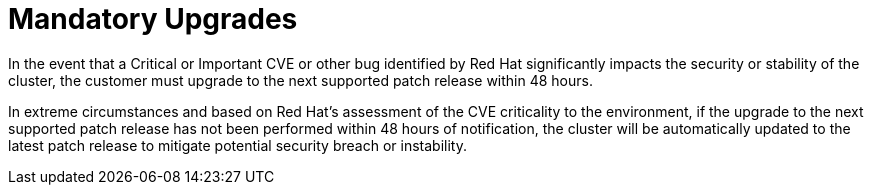 // Module included in the following assemblies:
//
// * rosa_policy/rosa-life-cycle.adoc

[id="life-cycle-mandatory-upgrades"]
= Mandatory Upgrades

In the event that a Critical or Important CVE or other
bug identified by Red Hat significantly impacts the
security or stability of the cluster, the customer
must upgrade to the next supported patch release within
48 hours.

In extreme circumstances and based on Red Hat's assessment
of the CVE criticality to the environment, if the upgrade
to the next supported patch release has not been performed
within 48 hours of notification, the cluster will be
automatically updated to the latest patch release to
mitigate potential security breach or instability.
